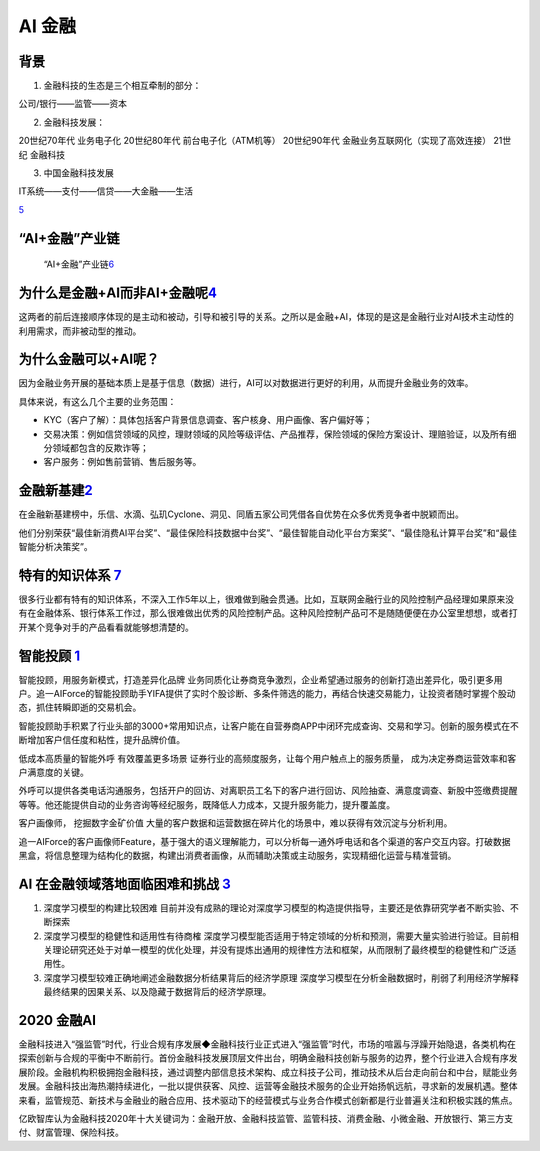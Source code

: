
AI 金融
=======

背景
----

1. 金融科技的生态是三个相互牵制的部分：

公司/银行——监管——资本

2. 金融科技发展：

20世纪70年代 业务电子化 20世纪80年代 前台电子化（ATM机等） 20世纪90年代
金融业务互联网化（实现了高效连接） 21世纪 金融科技

3. 中国金融科技发展

IT系统——支付——信贷——大金融——生活

|应用场景| `5 <https://www.donews.com/news/detail/4/3084506.htmls>`__

“AI+金融”产业链
---------------

.. figure:: ../img/financial_AI.png

   “AI+金融”产业链\ `6 <https://www2.deloitte.com/content/dam/Deloitte/cn/Documents/innovation/deloitte-cn-innovation-ai-whitepaper-zh-181126.pdf>`__

为什么是金融+AI而非AI+金融呢\ `4 <https://tanxianlian.com/2020/05/15/%e9%87%91%e8%9e%8dai%e7%9a%84%e6%9c%aa%e6%9d%a5%e7%95%85%e6%83%b3/>`__
-------------------------------------------------------------------------------------------------------------------------------------------

这两者的前后连接顺序体现的是主动和被动，引导和被引导的关系。之所以是金融+AI，体现的是这是金融行业对AI技术主动性的利用需求，而非被动型的推动。

为什么金融可以+AI呢？
---------------------

因为金融业务开展的基础本质上是基于信息（数据）进行，AI可以对数据进行更好的利用，从而提升金融业务的效率。

具体来说，有这么几个主要的业务范围：

-  KYC（客户了解）：具体包括客户背景信息调查、客户核身、用户画像、客户偏好等；
-  交易决策：例如信贷领域的风控，理财领域的风险等级评估、产品推荐，保险领域的保险方案设计、理赔验证，以及所有细分领域都包含的反欺诈等；
-  客户服务：例如售前营销、售后服务等。

金融新基建\ `2 <https://www.leiphone.com/news/202012/7ovvkzByXnPQjnlD.html>`__
------------------------------------------------------------------------------

在金融新基建榜中，乐信、水滴、弘玑Cyclone、洞见、同盾五家公司凭借各自优势在众多优秀竞争者中脱颖而出。

他们分别荣获“最佳新消费AI平台奖”、“最佳保险科技数据中台奖”、“最佳智能自动化平台方案奖”、“最佳隐私计算平台奖”和“最佳智能分析决策奖”。

特有的知识体系 `7 <https://weread.qq.com/web/reader/46532b707210fc4f465d044ke4d32d5015e4da3b7fbb1fa>`__
-------------------------------------------------------------------------------------------------------

很多行业都有特有的知识体系，不深入工作5年以上，很难做到融会贯通。比如，互联网金融行业的风险控制产品经理如果原来没有在金融体系、银行体系工作过，那么很难做出优秀的风险控制产品。这种风险控制产品可不是随随便便在办公室里想想，或者打开某个竞争对手的产品看看就能够想清楚的。

智能投顾 `1 <https://zhuiyi.ai/solution/securities>`__
------------------------------------------------------

智能投顾，用服务新模式，打造差异化品牌
业务同质化让券商竞争激烈，企业希望通过服务的创新打造出差异化，吸引更多用户。追一AIForce的智能投顾助手YIFA提供了实时个股诊断、多条件筛选的能力，再结合快速交易能力，让投资者随时掌握个股动态，抓住转瞬即逝的交易机会。

智能投顾助手积累了行业头部的3000+常用知识点，让客户能在自营券商APP中闭环完成查询、交易和学习。创新的服务模式在不断增加客户信任度和粘性，提升品牌价值。

低成本高质量的智能外呼 有效覆盖更多场景
证券行业的高频度服务，让每个用户触点上的服务质量，
成为决定券商运营效率和客户满意度的关键。

外呼可以提供各类电话沟通服务，包括开户的回访、对离职员工名下的客户进行回访、风险抽查、满意度调查、新股中签缴费提醒等等。他还能提供自动的业务咨询等经纪服务，既降低人力成本，又提升服务能力，提升覆盖度。

客户画像师， 挖掘数字金矿价值
大量的客户数据和运营数据在碎片化的场景中，难以获得有效沉淀与分析利用。

追一AIForce的客户画像师Feature，基于强大的语义理解能力，可以分析每一通外呼电话和各个渠道的客户交互内容。打破数据黑盒，将信息整理为结构化的数据，构建出消费者画像，从而辅助决策或主动服务，实现精细化运营与精准营销。

AI 在金融领域落地面临困难和挑战 `3 <http://www.ramywu.com/work/2018/05/18/AI-in-Finance-Survey/>`__
---------------------------------------------------------------------------------------------------

1. 深度学习模型的构建比较困难
   目前并没有成熟的理论对深度学习模型的构造提供指导，主要还是依靠研究学者不断实验、不断探索
2. 深度学习模型的稳健性和适用性有待商榷
   深度学习模型能否适用于特定领域的分析和预测，需要大量实验进行验证。目前相关理论研究还处于对单一模型的优化处理，并没有提炼出通用的规律性方法和框架，从而限制了最终模型的稳健性和广泛适用性。
3. 深度学习模型较难正确地阐述金融数据分析结果背后的经济学原理
   深度学习模型在分析金融数据时，削弱了利用经济学解释最终结果的因果关系、以及隐藏于数据背后的经济学原理。

2020 金融AI
-----------

金融科技进入“强监管”时代，行业合规有序发展◆金融科技行业正式进入“强监管”时代，市场的喧嚣与浮躁开始隐退，各类机构在探索创新与合规的平衡中不断前行。首份金融科技发展顶层文件出台，明确金融科技创新与服务的边界，整个行业进入合规有序发展阶段。金融机构积极拥抱金融科技，通过调整内部信息技术架构、成立科技子公司，推动技术从后台走向前台和中台，赋能业务发展。金融科技出海热潮持续进化，一批以提供获客、风控、运营等金融技术服务的企业开始扬帆远航，寻求新的发展机遇。整体来看，监管规范、新技术与金融业的融合应用、技术驱动下的经营模式与业务合作模式创新都是行业普遍关注和积极实践的焦点。

亿欧智库认为金融科技2020年十大关键词为：金融开放、金融科技监管、监管科技、消费金融、小微金融、开放银行、第三方支付、财富管理、保险科技。

.. |应用场景| image:: ../img/AI_finance.png
